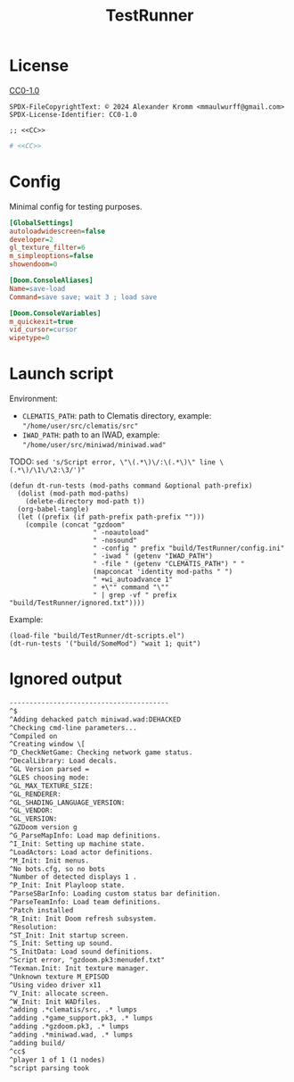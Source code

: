 # SPDX-FileCopyrightText: © 2024 Alexander Kromm <mmaulwurff@gmail.com>
# SPDX-License-Identifier: CC0-1.0
#+property: header-args :comments no :mkdirp yes :noweb yes :results none

#+title: TestRunner

* License

[[file:../LICENSES/CC0-1.0.txt][CC0-1.0]]
#+name: CC
#+begin_src :exports none
SPDX-FileCopyrightText: © 2024 Alexander Kromm <mmaulwurff@gmail.com>
SPDX-License-Identifier: CC0-1.0
#+end_src

#+begin_src elisp :tangle ../build/TestRunner/dt-scripts.el
;; <<CC>>
#+end_src
#+begin_src ini :tangle ../build/TestRunner/config.ini
# <<CC>>
#+end_src

* Config

Minimal config for testing purposes.

#+begin_src ini :tangle ../build/TestRunner/config.ini
[GlobalSettings]
autoloadwidescreen=false
developer=2
gl_texture_filter=6
m_simpleoptions=false
showendoom=0

[Doom.ConsoleAliases]
Name=save-load
Command=save save; wait 3 ; load save

[Doom.ConsoleVariables]
m_quickexit=true
vid_cursor=cursor
wipetype=0
#+end_src

* Launch script

Environment:
- ~CLEMATIS_PATH~: path to Clematis directory, example: ~"/home/user/src/clematis/src"~
- ~IWAD_PATH~: path to an IWAD, example: ~"/home/user/src/miniwad/miniwad.wad"~

TODO: ~sed 's/Script error, \"\(.*\)\/:\(.*\)\" line \(.*\)/\1\/\2:\3/')"~

#+begin_src elisp :tangle ../build/TestRunner/dt-scripts.el
(defun dt-run-tests (mod-paths command &optional path-prefix)
  (dolist (mod-path mod-paths)
    (delete-directory mod-path t))
  (org-babel-tangle)
  (let ((prefix (if path-prefix path-prefix "")))
    (compile (concat "gzdoom"
                     " -noautoload"
                     " -nosound"
                     " -config " prefix "build/TestRunner/config.ini"
                     " -iwad " (getenv "IWAD_PATH")
                     " -file " (getenv "CLEMATIS_PATH") " "
                     (mapconcat 'identity mod-paths " ")
                     " +wi_autoadvance 1"
                     " +\"" command "\""
                     " | grep -vf " prefix "build/TestRunner/ignored.txt"))))
#+end_src

Example:
#+begin_src elisp
(load-file "build/TestRunner/dt-scripts.el")
(dt-run-tests '("build/SomeMod") "wait 1; quit")
#+end_src

* Ignored output

#+begin_src txt :tangle ../build/TestRunner/ignored.txt
----------------------------------------
^$
^Adding dehacked patch miniwad.wad:DEHACKED
^Checking cmd-line parameters...
^Compiled on
^Creating window \[
^D_CheckNetGame: Checking network game status.
^DecalLibrary: Load decals.
^GL Version parsed =
^GLES choosing mode:
^GL_MAX_TEXTURE_SIZE:
^GL_RENDERER:
^GL_SHADING_LANGUAGE_VERSION:
^GL_VENDOR:
^GL_VERSION:
^GZDoom version g
^G_ParseMapInfo: Load map definitions.
^I_Init: Setting up machine state.
^LoadActors: Load actor definitions.
^M_Init: Init menus.
^No bots.cfg, so no bots
^Number of detected displays 1 .
^P_Init: Init Playloop state.
^ParseSBarInfo: Loading custom status bar definition.
^ParseTeamInfo: Load team definitions.
^Patch installed
^R_Init: Init Doom refresh subsystem.
^Resolution:
^ST_Init: Init startup screen.
^S_Init: Setting up sound.
^S_InitData: Load sound definitions.
^Script error, "gzdoom.pk3:menudef.txt"
^Texman.Init: Init texture manager.
^Unknown texture M_EPISOD
^Using video driver x11
^V_Init: allocate screen.
^W_Init: Init WADfiles.
^adding .*clematis/src, .* lumps
^adding .*game_support.pk3, .* lumps
^adding .*gzdoom.pk3, .* lumps
^adding .*miniwad.wad, .* lumps
^adding build/
^cc$
^player 1 of 1 (1 nodes)
^script parsing took
#+end_src
